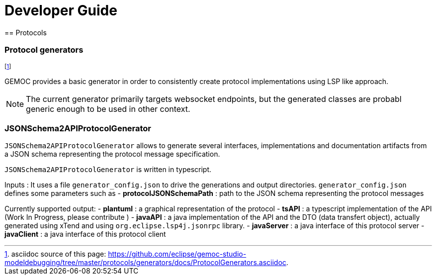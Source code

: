 ////////////////////////////////////////////////////////////////
//	Reproduce title only if not included in master documentation
////////////////////////////////////////////////////////////////
ifndef::includedInMaster[]

= Developer Guide
== Protocols

endif::[]

=== Protocol generators 

footnote:[asciidoc source of this page:  https://github.com/eclipse/gemoc-studio-modeldebugging/tree/master/protocols/generators/docs/ProtocolGenerators.asciidoc.]

GEMOC provides a basic generator in order to consistently create protocol implementations using LSP like approach.

[NOTE]
====
The current generator primarily targets websocket endpoints, but the generated classes are probabl generic enough to be used in other context. 

====


===  JSONSchema2APIProtocolGenerator 

`JSONSchema2APIProtocolGenerator` allows to generate several interfaces, implementations and documentation artifacts from a JSON schema representing the protocol message specification.

`JSONSchema2APIProtocolGenerator` is written in typescript.

Inputs :
It uses a file `generator_config.json` to drive the generations and output directories.
`generator_config.json` defines some parameters such as
- *protocolJSONSchemaPath* :   path to the JSON schema representing the protocol messages


Currently supported output:
- *plantuml* : a graphical representation of the protocol
- *tsAPI* : a typescript implementation of the API (Work In Progress, please contribute )
- *javaAPI* : a java implementation of the API and the DTO (data transfert object), actually generated using xTend and using `org.eclipse.lsp4j.jsonrpc` library.
- *javaServer* : a java interface of this protocol server 
- *javaClient* : a java interface of this protocol client






 
